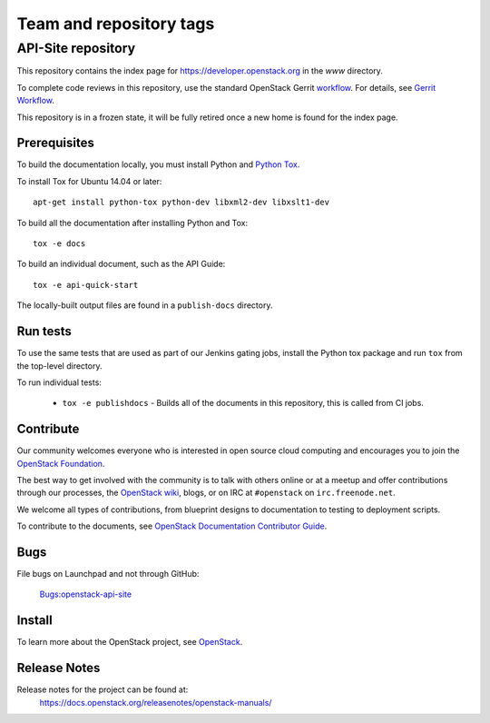 ========================
Team and repository tags
========================


API-Site repository
+++++++++++++++++++

This repository contains the index page for
https://developer.openstack.org in the `www` directory.

To complete code reviews in this repository, use the standard
OpenStack Gerrit `workflow <https://review.opendev.org>`_.
For details, see `Gerrit Workflow
<https://docs.openstack.org/infra/manual/developers.html#development-workflow>`_.

This repository is in a frozen state, it will be fully retired once a
new home is found for the index page.

Prerequisites
=============

To build the documentation locally, you must install Python and
`Python Tox <https://tox.readthedocs.io/en/latest/>`_.

To install Tox for Ubuntu 14.04 or later::

    apt-get install python-tox python-dev libxml2-dev libxslt1-dev

To build all the documentation after installing Python and Tox::

    tox -e docs

To build an individual document, such as the API Guide::

    tox -e api-quick-start

The locally-built output files are found in a ``publish-docs`` directory.

Run tests
=========

To use the same tests that are used as part of our Jenkins gating jobs,
install the Python tox package and run ``tox`` from the top-level directory.

To run individual tests:

 * ``tox -e publishdocs`` - Builds all of the documents in this repository,
   this is called from CI jobs.

Contribute
==========

Our community welcomes everyone who is interested in open source cloud
computing and encourages you to join the
`OpenStack Foundation <https://www.openstack.org/join>`_.

The best way to get involved with the community is to talk with others online
or at a meetup and offer contributions through our processes, the
`OpenStack wiki <https://wiki.openstack.org>`_, blogs,
or on IRC at ``#openstack`` on ``irc.freenode.net``.

We welcome all types of contributions, from blueprint designs to documentation
to testing to deployment scripts.

To contribute to the documents, see
`OpenStack Documentation Contributor Guide
<https://docs.openstack.org/doc-contrib-guide/>`_.

Bugs
====

File bugs on Launchpad and not through GitHub:

   `Bugs:openstack-api-site <https://bugs.launchpad.net/openstack-api-site/>`_

Install
=======

To learn more about the OpenStack project,
see `OpenStack <https://www.openstack.org/>`_.

Release Notes
=============

Release notes for the project can be found at:
    https://docs.openstack.org/releasenotes/openstack-manuals/
